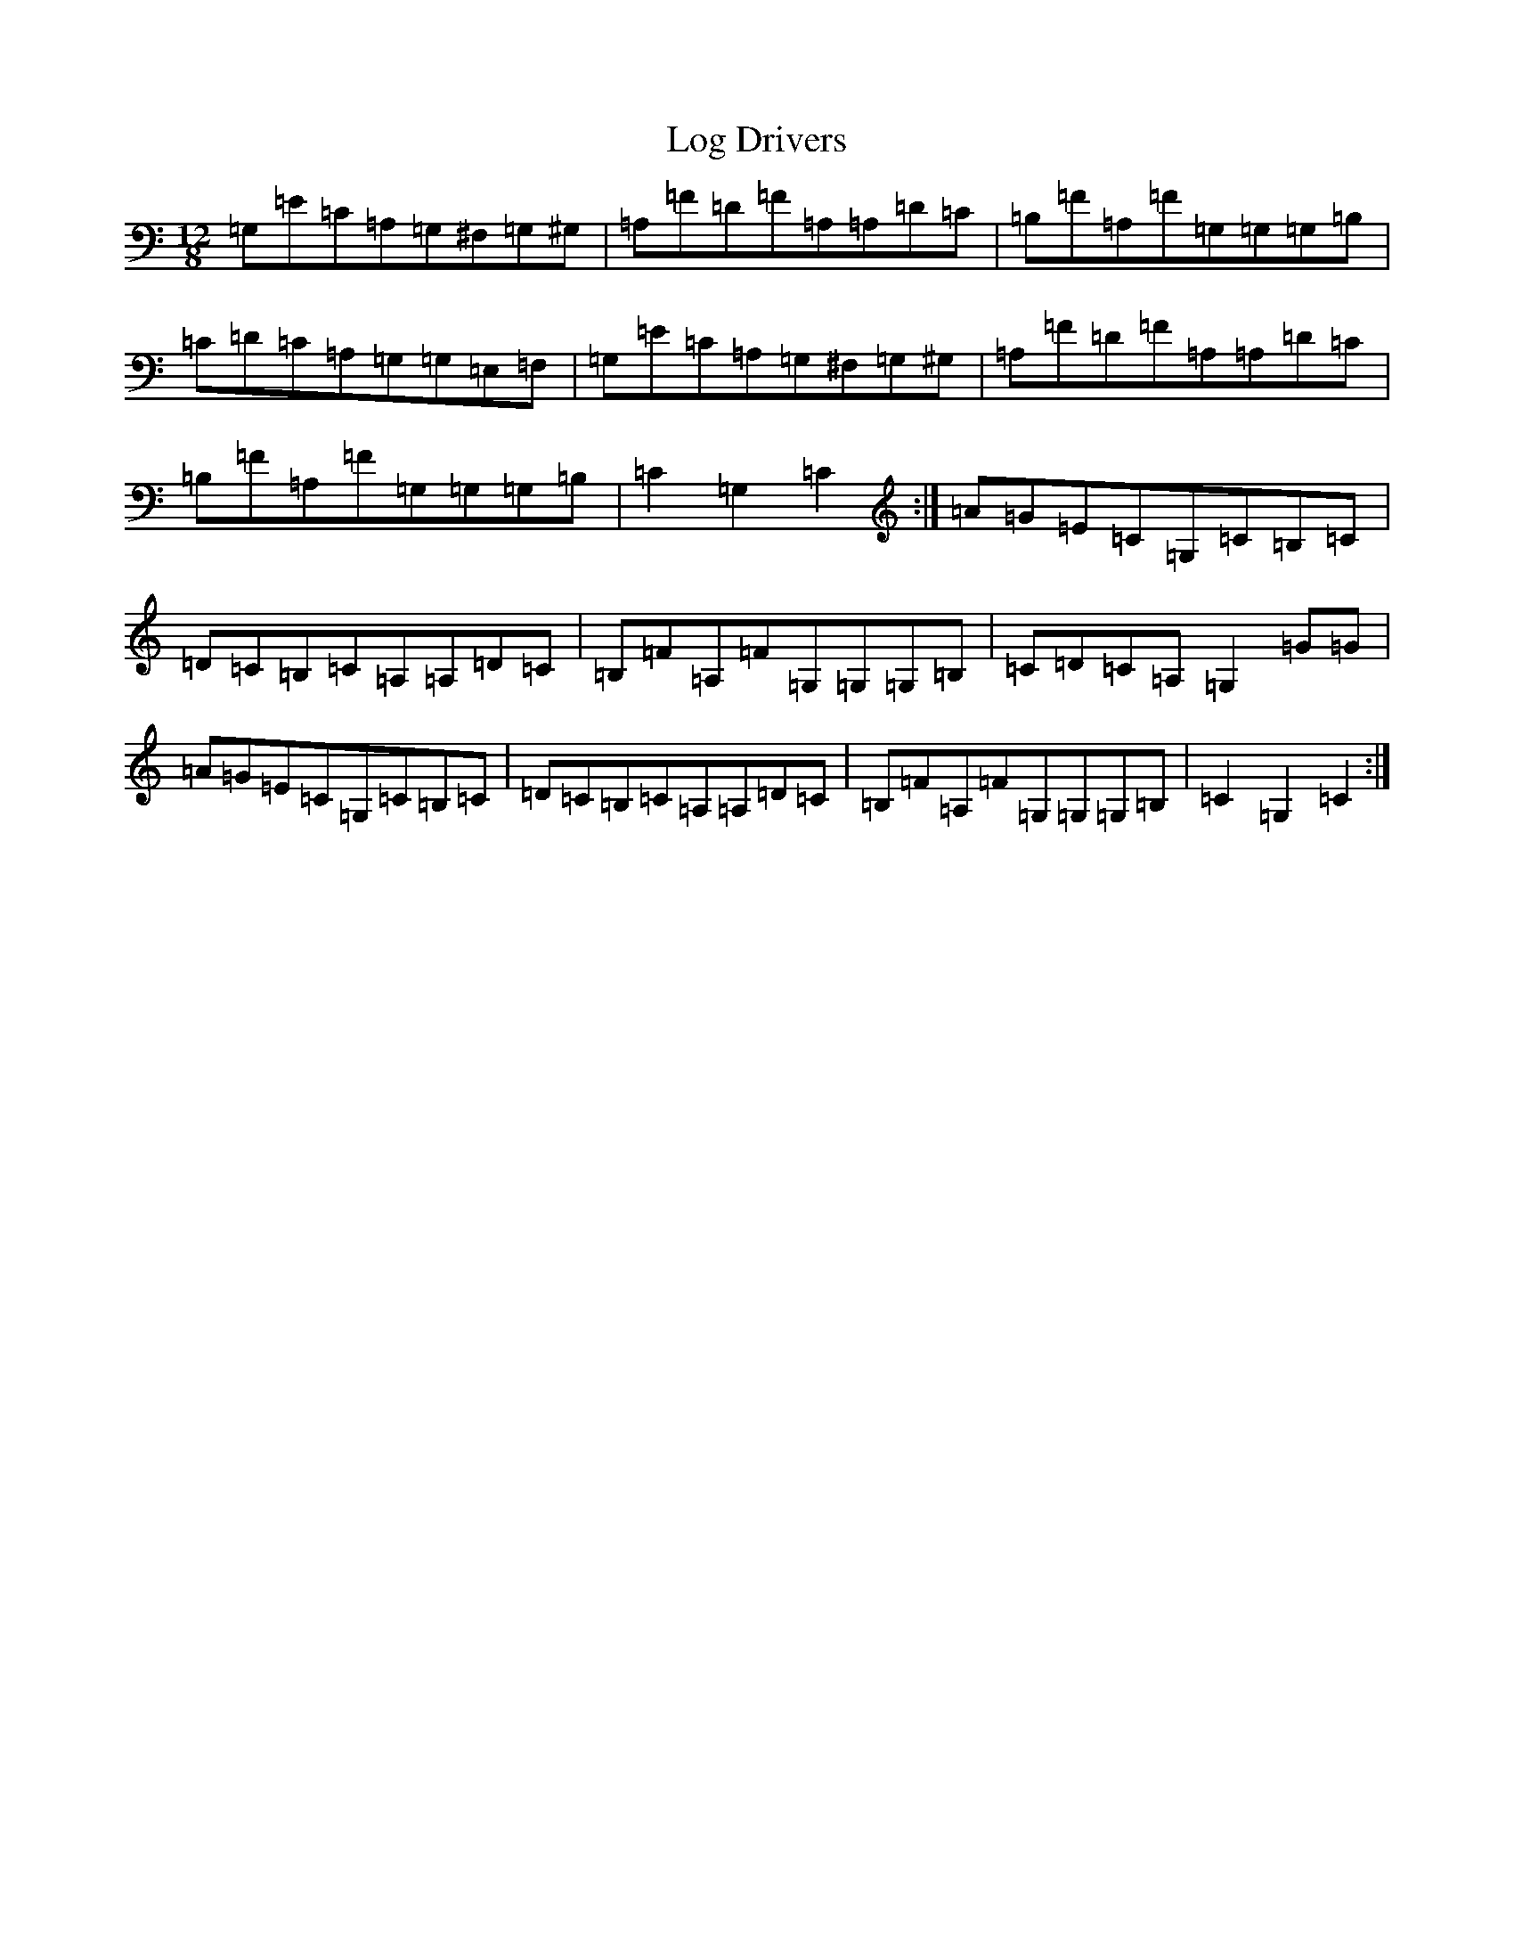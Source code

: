 X: 12676
T: Log Drivers
S: https://thesession.org/tunes/7014#setting7014
Z: G Major
R: slide
M: 12/8
L: 1/8
K: C Major
=G,=E=C=A,=G,^F,=G,^G,|=A,=F=D=F=A,=A,=D=C|=B,=F=A,=F=G,=G,=G,=B,|=C=D=C=A,=G,=G,=E,=F,|=G,=E=C=A,=G,^F,=G,^G,|=A,=F=D=F=A,=A,=D=C|=B,=F=A,=F=G,=G,=G,=B,|=C2=G,2=C2:|=A=G=E=C=G,=C=B,=C|=D=C=B,=C=A,=A,=D=C|=B,=F=A,=F=G,=G,=G,=B,|=C=D=C=A,=G,2=G=G|=A=G=E=C=G,=C=B,=C|=D=C=B,=C=A,=A,=D=C|=B,=F=A,=F=G,=G,=G,=B,|=C2=G,2=C2:|